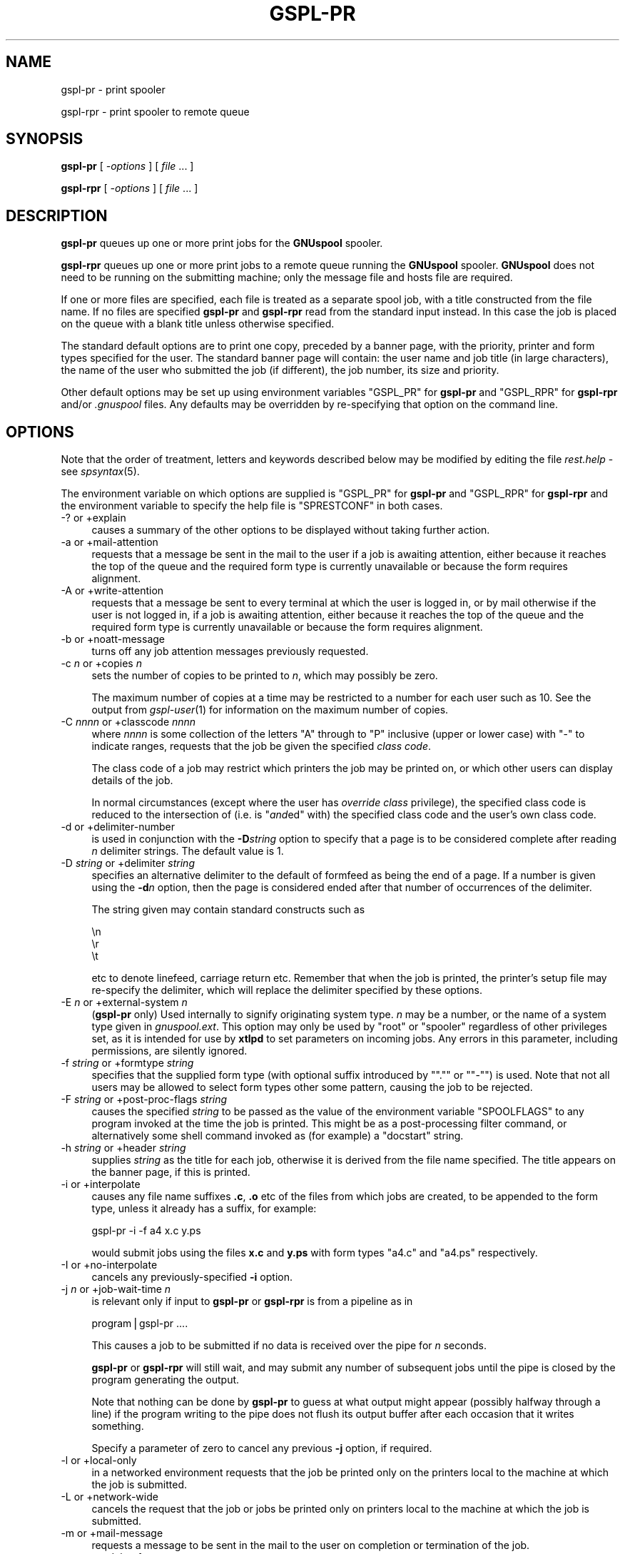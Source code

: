 .\" Automatically generated by Pod::Man v1.37, Pod::Parser v1.32
.\"
.\" Standard preamble:
.\" ========================================================================
.de Sh \" Subsection heading
.br
.if t .Sp
.ne 5
.PP
\fB\\$1\fR
.PP
..
.de Sp \" Vertical space (when we can't use .PP)
.if t .sp .5v
.if n .sp
..
.de Vb \" Begin verbatim text
.ft CW
.nf
.ne \\$1
..
.de Ve \" End verbatim text
.ft R
.fi
..
.\" Set up some character translations and predefined strings.  \*(-- will
.\" give an unbreakable dash, \*(PI will give pi, \*(L" will give a left
.\" double quote, and \*(R" will give a right double quote.  | will give a
.\" real vertical bar.  \*(C+ will give a nicer C++.  Capital omega is used to
.\" do unbreakable dashes and therefore won't be available.  \*(C` and \*(C'
.\" expand to `' in nroff, nothing in troff, for use with C<>.
.tr \(*W-|\(bv\*(Tr
.ds C+ C\v'-.1v'\h'-1p'\s-2+\h'-1p'+\s0\v'.1v'\h'-1p'
.ie n \{\
.    ds -- \(*W-
.    ds PI pi
.    if (\n(.H=4u)&(1m=24u) .ds -- \(*W\h'-12u'\(*W\h'-12u'-\" diablo 10 pitch
.    if (\n(.H=4u)&(1m=20u) .ds -- \(*W\h'-12u'\(*W\h'-8u'-\"  diablo 12 pitch
.    ds L" ""
.    ds R" ""
.    ds C` ""
.    ds C' ""
'br\}
.el\{\
.    ds -- \|\(em\|
.    ds PI \(*p
.    ds L" ``
.    ds R" ''
'br\}
.\"
.\" If the F register is turned on, we'll generate index entries on stderr for
.\" titles (.TH), headers (.SH), subsections (.Sh), items (.Ip), and index
.\" entries marked with X<> in POD.  Of course, you'll have to process the
.\" output yourself in some meaningful fashion.
.if \nF \{\
.    de IX
.    tm Index:\\$1\t\\n%\t"\\$2"
..
.    nr % 0
.    rr F
.\}
.\"
.\" For nroff, turn off justification.  Always turn off hyphenation; it makes
.\" way too many mistakes in technical documents.
.hy 0
.if n .na
.\"
.\" Accent mark definitions (@(#)ms.acc 1.5 88/02/08 SMI; from UCB 4.2).
.\" Fear.  Run.  Save yourself.  No user-serviceable parts.
.    \" fudge factors for nroff and troff
.if n \{\
.    ds #H 0
.    ds #V .8m
.    ds #F .3m
.    ds #[ \f1
.    ds #] \fP
.\}
.if t \{\
.    ds #H ((1u-(\\\\n(.fu%2u))*.13m)
.    ds #V .6m
.    ds #F 0
.    ds #[ \&
.    ds #] \&
.\}
.    \" simple accents for nroff and troff
.if n \{\
.    ds ' \&
.    ds ` \&
.    ds ^ \&
.    ds , \&
.    ds ~ ~
.    ds /
.\}
.if t \{\
.    ds ' \\k:\h'-(\\n(.wu*8/10-\*(#H)'\'\h"|\\n:u"
.    ds ` \\k:\h'-(\\n(.wu*8/10-\*(#H)'\`\h'|\\n:u'
.    ds ^ \\k:\h'-(\\n(.wu*10/11-\*(#H)'^\h'|\\n:u'
.    ds , \\k:\h'-(\\n(.wu*8/10)',\h'|\\n:u'
.    ds ~ \\k:\h'-(\\n(.wu-\*(#H-.1m)'~\h'|\\n:u'
.    ds / \\k:\h'-(\\n(.wu*8/10-\*(#H)'\z\(sl\h'|\\n:u'
.\}
.    \" troff and (daisy-wheel) nroff accents
.ds : \\k:\h'-(\\n(.wu*8/10-\*(#H+.1m+\*(#F)'\v'-\*(#V'\z.\h'.2m+\*(#F'.\h'|\\n:u'\v'\*(#V'
.ds 8 \h'\*(#H'\(*b\h'-\*(#H'
.ds o \\k:\h'-(\\n(.wu+\w'\(de'u-\*(#H)/2u'\v'-.3n'\*(#[\z\(de\v'.3n'\h'|\\n:u'\*(#]
.ds d- \h'\*(#H'\(pd\h'-\w'~'u'\v'-.25m'\f2\(hy\fP\v'.25m'\h'-\*(#H'
.ds D- D\\k:\h'-\w'D'u'\v'-.11m'\z\(hy\v'.11m'\h'|\\n:u'
.ds th \*(#[\v'.3m'\s+1I\s-1\v'-.3m'\h'-(\w'I'u*2/3)'\s-1o\s+1\*(#]
.ds Th \*(#[\s+2I\s-2\h'-\w'I'u*3/5'\v'-.3m'o\v'.3m'\*(#]
.ds ae a\h'-(\w'a'u*4/10)'e
.ds Ae A\h'-(\w'A'u*4/10)'E
.    \" corrections for vroff
.if v .ds ~ \\k:\h'-(\\n(.wu*9/10-\*(#H)'\s-2\u~\d\s+2\h'|\\n:u'
.if v .ds ^ \\k:\h'-(\\n(.wu*10/11-\*(#H)'\v'-.4m'^\v'.4m'\h'|\\n:u'
.    \" for low resolution devices (crt and lpr)
.if \n(.H>23 .if \n(.V>19 \
\{\
.    ds : e
.    ds 8 ss
.    ds o a
.    ds d- d\h'-1'\(ga
.    ds D- D\h'-1'\(hy
.    ds th \o'bp'
.    ds Th \o'LP'
.    ds ae ae
.    ds Ae AE
.\}
.rm #[ #] #H #V #F C
.\" ========================================================================
.\"
.IX Title "GSPL-PR 1"
.TH GSPL-PR 1 "2008-08-18" "GNUspool Release 1" "GNUspool Print Manager"
.SH "NAME"
gspl\-pr \- print spooler
.PP
gspl\-rpr \- print spooler to remote queue
.SH "SYNOPSIS"
.IX Header "SYNOPSIS"
\&\fBgspl-pr\fR
[ \fI\-options\fR ]
[ \fIfile\fR ... ]
.PP
\&\fBgspl-rpr\fR
[ \fI\-options\fR ]
[ \fIfile\fR ... ]
.SH "DESCRIPTION"
.IX Header "DESCRIPTION"
\&\fBgspl-pr\fR queues up one or more print jobs for the \fBGNUspool\fR spooler.
.PP
\&\fBgspl-rpr\fR queues up one or more print jobs to a remote queue running the
\&\fBGNUspool\fR spooler. \fBGNUspool\fR does not need to be running on the
submitting machine; only the message file and hosts file are required.
.PP
If one or more files are specified, each file is treated as a separate
spool job, with a title constructed from the file name. If no files
are specified \fBgspl-pr\fR and \fBgspl-rpr\fR read from the standard input
instead. In this case the job is placed on the queue with a blank
title unless otherwise specified.
.PP
The standard default options are to print one copy,
preceded by a banner page, with the priority, printer and form
types specified for the user. The standard banner page will contain:
the user name and job title (in large characters), the name of the
user who submitted the job (if different), the job number, its size
and priority.
.PP
Other default options may be set up using environment variables
\&\f(CW\*(C`GSPL_PR\*(C'\fR for \fBgspl-pr\fR and \f(CW\*(C`GSPL_RPR\*(C'\fR for \fBgspl-rpr\fR and/or \fI.gnuspool\fR
files. Any defaults may be overridden by re-specifying that option on
the command line.
.SH "OPTIONS"
.IX Header "OPTIONS"
Note that the order of treatment, letters and keywords described below
may be modified by editing the file \fIrest.help\fR \-
see \fIspsyntax\fR\|(5).

The environment variable on which options are supplied is \f(CW\*(C`GSPL_PR\*(C'\fR
for \fBgspl-pr\fR and \f(CW\*(C`GSPL_RPR\*(C'\fR for \fBgspl-rpr\fR and the environment variable to
specify the help file is \f(CW\*(C`SPRESTCONF\*(C'\fR in both cases.
.IP "\-? or +explain" 4
.IX Item "-? or +explain"
causes a summary of the other options to be displayed without taking
further action.
.IP "\-a or +mail\-attention" 4
.IX Item "-a or +mail-attention"
requests that a message be sent in the mail to the user if a job is
awaiting attention, either because it reaches the top of the queue and
the required form type is currently unavailable or because the form
requires alignment.
.IP "\-A or +write\-attention" 4
.IX Item "-A or +write-attention"
requests that a message be sent to every terminal at which the user is
logged in, or by mail otherwise if the user is not logged in, if a job is
awaiting attention, either because it reaches the top of the queue and
the required form type is currently unavailable or because the form
requires alignment.
.IP "\-b or +noatt\-message" 4
.IX Item "-b or +noatt-message"
turns off any job attention messages previously requested.
.IP "\-c \fIn\fR or +copies \fIn\fR" 4
.IX Item "-c n or +copies n"
sets the number of copies to be printed to \fIn\fR, which may possibly be
zero.
.Sp
The maximum number of copies at a time may be restricted to a number
for each user such as 10. See the output from \fIgspl\-user\fR\|(1) for
information on the maximum number of copies.
.IP "\-C \fInnnn\fR or +classcode \fInnnn\fR" 4
.IX Item "-C nnnn or +classcode nnnn"
where \fInnnn\fR is some collection of the letters \f(CW\*(C`A\*(C'\fR through to \f(CW\*(C`P\*(C'\fR
inclusive (upper or lower case) with \f(CW\*(C`\-\*(C'\fR to indicate ranges, requests
that the job be given the specified \fIclass code\fR.
.Sp
The class code of a job may restrict which printers the job may be
printed on, or which other users can display details of the job.
.Sp
In normal circumstances (except where the user has \fIoverride class\fR
privilege), the specified class code is reduced to the intersection of
(i.e. is "\fIand\fRed" with) the specified class code and the user's own
class code.
.IP "\-d or +delimiter\-number" 4
.IX Item "-d or +delimiter-number"
is used in conjunction with the \fB\-D\fR\fIstring\fR option to specify that
a page is to be considered complete after reading \fIn\fR delimiter
strings. The default value is 1.
.IP "\-D \fIstring\fR or +delimiter \fIstring\fR" 4
.IX Item "-D string or +delimiter string"
specifies an alternative delimiter to the default of formfeed as being
the end of a page. If a number is given using the \fB\-d\fR\fIn\fR option,
then the page is considered ended after that number of occurrences of
the delimiter.
.Sp
The string given may contain standard constructs such as
.Sp
.Vb 3
\&        \en
\&        \er
\&        \et
.Ve
.Sp
etc to denote linefeed, carriage return etc. Remember that when the
job is printed, the printer's setup file may re-specify the delimiter,
which will replace the delimiter specified by these options.
.IP "\-E \fIn\fR or +external\-system \fIn\fR" 4
.IX Item "-E n or +external-system n"
(\fBgspl-pr\fR only) Used internally to signify originating system type. \fIn\fR
may be a number, or the name of a system type given in
\&\fIgnuspool.ext\fR. This option may only be used by \f(CW\*(C`root\*(C'\fR or
\&\f(CW\*(C`spooler\*(C'\fR regardless of other privileges set, as it is intended for
use by \fBxtlpd\fR to set parameters on incoming jobs. Any errors in this
parameter, including permissions, are silently ignored.
.IP "\-f \fIstring\fR or +formtype \fIstring\fR" 4
.IX Item "-f string or +formtype string"
specifies that the supplied form type (with optional suffix introduced
by "\f(CW\*(C`.\*(C'\fR\*(L" or \*(R"\f(CW\*(C`\-\*(C'\fR") is used. Note that not all users may be allowed
to select form types other some pattern, causing the job to be
rejected.
.IP "\-F \fIstring\fR or +post\-proc\-flags \fIstring\fR" 4
.IX Item "-F string or +post-proc-flags string"
causes the specified \fIstring\fR to be passed as the value of the
environment variable \f(CW\*(C`SPOOLFLAGS\*(C'\fR to any program invoked at the time
the job is printed. This might be as a post-processing filter command,
or alternatively some shell command invoked as (for example) a
\&\f(CW\*(C`docstart\*(C'\fR string.
.IP "\-h \fIstring\fR or +header \fIstring\fR" 4
.IX Item "-h string or +header string"
supplies \fIstring\fR as the title for each job, otherwise it is derived
from the file name specified. The title appears on the banner page, if
this is printed.
.IP "\-i or +interpolate" 4
.IX Item "-i or +interpolate"
causes any file name suffixes \fB.c\fR, \fB.o\fR etc of the files from which
jobs are created, to be appended to the form type, unless it already
has a suffix, for example:
.Sp
.Vb 1
\&        gspl-pr -i -f a4 x.c y.ps
.Ve
.Sp
would submit jobs using the files \fBx.c\fR and \fBy.ps\fR with form types
\&\f(CW\*(C`a4.c\*(C'\fR and \f(CW\*(C`a4.ps\*(C'\fR respectively.
.IP "\-I or +no\-interpolate" 4
.IX Item "-I or +no-interpolate"
cancels any previously-specified \fB\-i\fR option.
.IP "\-j \fIn\fR or +job\-wait\-time \fIn\fR" 4
.IX Item "-j n or +job-wait-time n"
is relevant only if input to \fBgspl-pr\fR or \fBgspl-rpr\fR is from a pipeline as in
.Sp
.Vb 1
\&        program|gspl-pr ....
.Ve
.Sp
This causes a job to be submitted if no data is received over the pipe
for \fIn\fR seconds.
.Sp
\&\fBgspl-pr\fR or \fBgspl-rpr\fR will still wait, and may submit any number of
subsequent jobs until the pipe is closed by the program generating the
output.
.Sp
Note that nothing can be done by \fBgspl-pr\fR to guess at what output might
appear (possibly halfway through a line) if the program writing to the
pipe does not flush its output buffer after each occasion that it
writes something.
.Sp
Specify a parameter of zero to cancel any previous \fB\-j\fR option, if
required.
.IP "\-l or +local\-only" 4
.IX Item "-l or +local-only"
in a networked environment requests that the job be printed only on
the printers local to the machine at which the job is submitted.
.IP "\-L or +network\-wide" 4
.IX Item "-L or +network-wide"
cancels the request that the job or jobs be printed only on printers
local to the machine at which the job is submitted.
.IP "\-m or +mail\-message" 4
.IX Item "-m or +mail-message"
requests a message to be sent in the mail to the user on completion or
termination of the job.
.IP "\-n \fInn\fR or +delay\-for \fInn\fR" 4
.IX Item "-n nn or +delay-for nn"
specifies that the job should be held on the queue for at least \fInn\fR
minutes from the current time before being printed. The time may
alternatively be specified as \fIhh:mm\fR or as \fIhh:mm:ss\fR, specifying a
delay in hours and minutes, or hours, minutes and seconds.
.IP "\-N \fItime\fR or +delay\-until \fItime\fR" 4
.IX Item "-N time or +delay-until time"
is an alternative to the \fB\-n\fR\fInn\fR option to specify the earliest
time at which the job is to be printed. The argument may be \fIhh:mm\fR
or \fIhh:mm:ss\fR to give the time of day in 24\-hour clock notation. If
the time has passed, then tomorrow is assumed.
.Sp
Alternatively a date and a comma may be prefixed to the time in the
form \fImm/dd\fR or \fIdd/mm\fR depending upon the local convention for date
format used. Thus the resulting argument might be
.Sp
.Vb 1
\&        10/11,12:30
.Ve
.IP "\-o \fIhost\fR or +originating\-host \fIhost\fR" 4
.IX Item "-o host or +originating-host host"
(\fBgspl-pr\fR only) Used internally to signify originating host name, in
place of the local host. The host name given should appear in the host
file \fIgnuspool.hosts\fR, possibly with the \f(CW\*(C`external\*(C'\fR keyword. This
option may only be specified by \fBspooler\fR or \fBroot\fR users, but is
silently ignored in other cases as are all other errors. It is
intended for use by \fIxtlpd\fR\|(8) to set parameters on incoming jobs.
.IP "\-O \fIflag\fR or +odd\-even\-flags \fIflag\fR" 4
.IX Item "-O flag or +odd-even-flags flag"
where \fIflag\fR is one of \fBO\fR, \fBE\fR, \fBA\fR, \fBB\fR or \fB\-\fR (the letters
may be upper or lower case), cause odd or even-numbered pages to be
skipped. or \fB\-\fR to reset this flag.
.Sp
\&\fBO\fR causes odd-numbered pages not to be printed.
.Sp
\&\fBE\fR causes even-numbered pages not to be printed.
.Sp
\&\fBA\fR and \fBB\fR are useful if more than one copy is to be printed.
.Sp
\&\fBA\fR causes even-numbered pages not to be printed on odd-numbered
copies, and odd-numbered pages not to be printed on even-numbered
copies.
.Sp
\&\fBB\fR is the other way around.
.Sp
If you do not understand this, all you have to do is remember that
.Sp
.Vb 1
\&        gspl-pr -c2 -OA ....
.Ve
.Sp
prints all the odd-numbered pages followed by all the even-numbered
ones.
.Sp
For this to work properly, page delimiters must be set appropriately.
.IP "\-p \fIn\fR or +priority \fIn\fR" 4
.IX Item "-p n or +priority n"
specifies the priority of the job, between 1 (lowest) and 255
(highest) or some narrower range to which the user is limited.
.Sp
Increasing the priority of a job increases its chances of being
printed earlier than it otherwise would be whilst increasing the
charge applied to the user in a non-linear fashion.
.IP "\-P \fIname\fR or +printer \fIname\fR" 4
.IX Item "-P name or +printer name"
specifies that the job is to be sent to a printer with the name given,
as opposed to printing it on the first available printer with the
given form type. \fIname\fR may be a pattern to select any printer
matching the pattern.
.Sp
A user may be limited to a range of printers which must be a superset
of \fIname\fR.
.Sp
To \*(L"turn off\*(R" a printer name previously specified by a preceding \fB\-P\fR\fIname\fR
option, put a single \fB\-\fR sign as the printer name.
.IP "\-q or +retain" 4
.IX Item "-q or +retain"
requests that the job or jobs be retained on the queue with copies set
to zero after printing, for explicit deletion, or automatically at the
expiry of the timeout (as set by the \fB\-t\fR\fIn\fR option).
.IP "\-Q \fIhostname\fR or +host \fIhostname\fR" 4
.IX Item "-Q hostname or +host hostname"
send the job or jobs to the given \fIhostname\fR. Note that \fIhostname\fR
must be in \fIgnuspool.hosts\fR on the submitting machine and the
submitting machine's hostname must be in \fIgnuspool.hosts\fR on the
receiving machine.
.Sp
If supplied to \fBgspl-pr\fR it will re-invoke \fBgspl-rpr\fR with the same
\&\fIcommand-line\fR options. It is, however, required for \fBgspl-rpr\fR, which
will not try to invoke \fBgspl-pr\fR if it is not supplied (as that could
loop endlessly, this could happen if the \fB\-Q\fR option was in a
\&\fI.gnuspool\fR file for \fBgspl-pr\fR but not in one for \fBgspl-rpr\fR).
.IP "\-r or +banner" 4
.IX Item "-r or +banner"
restores banner pages previously suppressed using \fB\-s\fR.
.Sp
Note that some form types may be set up never to use banners
regardless of this option.
.IP "\-R \fIm\-n\fRor +page\-range \fIm\-n\fR" 4
.IX Item "-R m-nor +page-range m-n"
Specifies that pages \fIm\fR through to \fIn\fR inclusive are to be
printed. This does of course assume that the job has recognisable
pages. If \fIm\fR or \fIn\fR are omitted, then \*(L"the beginning\*(R" or \*(L"the end\*(R"
respectively is assumed, so \f(CW\*(C`\-R 3\-5\*(C'\fR would print pages 3 to 5, \f(CW\*(C`\-7\*(C'\fR
would print pages 1 to 7 inclusive, and \f(CW\*(C`\-R 4\-\*(C'\fR would print page 4 to
the end inclusive. \f(CW\*(C`\-R 1\-\*(C'\fR would turn this option off by selecting 1
to the end.
.IP "\-s or +no\-banner" 4
.IX Item "-s or +no-banner"
suppresses any banner page (large letter user name etc) which is
printed before the job itself.
.Sp
Note that some form types may be set up always to print banners
regardless of this option.
.IP "\-t \fIn\fR or +printed\-timeout \fIn\fR" 4
.IX Item "-t n or +printed-timeout n"
specifies that if retained on the queue (either because of the \fB\-q\fR
option, or because the setup file has the \f(CW\*(C`retain\*(C'\fR keyword as
described in the system reference manual on printer setup files), the
job will be deleted automatically after \&\fIn\fR hours. The default
value is 24 hours, and the maximum value is 32767 hours (nearly 4
years).

.PD 0
.IP "\-T \fIn\fR or +not\-printed\-timeout \fIn\fR" 4
.IX Item "-T n or +not-printed-timeout n"
.PD
specifies that if held on the queue without being printed, the job will
be deleted automatically after \fIn\fR hours. The default value is 168
hours (1 week), and the maximum value is 32767 hours (nearly 4 years).
.IP "\-u \fIname\fR or +post\-user \fIname\fR" 4
.IX Item "-u name or +post-user name"
requests that the specified user name be substituted for the
submitting user on the banner page optionally printed at the start of
the job. The job still remains the responsibility of the submitting
user.
.Sp
To \*(L"turn off\*(R" a user name specified in a previous \fB\-u\fR\fIname\fR option,
put a single \fB\-\fR sign as the user name.
.Sp
The user name must exist on the machine to which the job is queued,
but this will be ignored if not.
.IP "\-U \fIuser\fR or +originating\-user \fIuser\fR" 4
.IX Item "-U user or +originating-user user"
(\fBgspl-pr\fR only) Used internally to signify originating user name. This
may only be specified by users \f(CW\*(C`spooler\*(C'\fR and \f(CW\*(C`root\*(C'\fR to have any
effect, otherwise the option is silently ignored, as are all
errors. It is intended for use by \fIxtlpd\fR\|(8) to set parameters on
incoming jobs.
.IP "\-v or \-V or +toggle\-verbose" 4
.IX Item "-v or -V or +toggle-verbose"
alternately with successive uses turns on or off the verbose switch.
This causes job number information to be output on standard error when
job are submitted.
.IP "+verbose" 4
.IX Item "+verbose"
turns on the verbose switch. There is no default letter option
(however it is possible to create one by editing the \fImessage file\fR).
.IP "+no\-verbose" 4
.IX Item "+no-verbose"
turns off the verbose switch. There is no default letter option
(however it is possible to create one by editing the \fImessage file\fR).
.IP "\-w or +write\-message" 4
.IX Item "-w or +write-message"
requests a message to be sent to every terminal at which the user is
logged in, or by mail otherwise if the user is not logged in, when the
job is completed or terminated.
.IP "\-x or +no\-message" 4
.IX Item "-x or +no-message"
turns off any job completion messages previously requested with \fB\-m\fR
or \fB\-w\fR
.IP "\-z or +no\-retain" 4
.IX Item "-z or +no-retain"
cancels a request that the job or jobs be retained on the queue after
printing.
.IP "\-Z \fIlimit\fR or +job\-size\-limit \fIlimit\fR" 4
.IX Item "-Z limit or +job-size-limit limit"
limit the size of jobs to \fIlimit\fR. \fIlimit\fR may be a number, giving a
size in bytes, or it may be suffixed with \fBP\fR to indicate a number of
pages.
.Sp
If a job exceeds the limit it is truncated with a warning message, but
a job is still created. If the limit is prefixed with an \fBE\fR, then
the warning becomes an error, and no job is created.
.Sp
Supply an argument of a single \fB\-\fR to turn off this option.
.IP "+freeze\-current" 4
.IX Item "+freeze-current"
Save all the current options in a \fI.gnuspool\fR file in the current
directory. This will supply defaults for further \fBgspl-pr\fR or \fBgspl-rpr\fR
commands invoked subsequently when started from the directory.
.Sp
Note that no job will be expected from standard input if no files are
specified after including this option.
.IP "+freeze\-home" 4
.IX Item "+freeze-home"
Save all the current options in a \fI.gnuspool\fR file in the user's home
directory. This will supply defaults for further \fBgspl-pr\fR or \fBgspl-rpr\fR
commands invoked subsequently.
.Sp
Note that no job will be expected from standard input if no files are
specified after including this option.
.SH "FILES"
.IX Header "FILES"
\&\fI~/.gnuspool\fR
configuration file (home directory)
.PP
\&\fI .gnuspool\fR
configuration file (current directory)
.PP
\&\fIrest.help\fR
message file
.SH "ENVIRONMENT"
.IX Header "ENVIRONMENT"
.IP "\s-1GSPL_PR\s0" 4
.IX Item "GSPL_PR"
space-separated options to override defaults for \fBgspl-pr\fR.
.IP "\s-1GSPL_RPR\s0" 4
.IX Item "GSPL_RPR"
space-separated options to override defaults for \fBgspl-rpr\fR.
.IP "\s-1SPRESTCONF\s0" 4
.IX Item "SPRESTCONF"
location of alternative help file.
.SH "NOTES"
.IX Header "NOTES"
\&\fBN.B.\fR Please note that from release 23 the scheduler \fIspshed\fR\|(8) is no
longer automatically started if it is not running \*(-- use \fIgspl\-start\fR\|(1).
.Sh "Messages via terminal and e\-mail"
.IX Subsection "Messages via terminal and e-mail"
You can have a message sent to your terminal
or receive mail in two circumstances.
.Ip "1." 4
When your job has:
.RS 4
.Ip "a." 4
Completed normally
.Ip "b." 4
Been manually deleted (using \fIgspl-pq\fR\|(1) etc).
.Ip "c." 4
Been automatically deleted after remaining on the queue for a
specified time as specified using the \fB\-t\fR or \fB\-T\fR options.
.Ip "d." 4
Been aborted during printing.
.RE
.RS 4
.RE
.Ip "2" 4
.IX Item "2"
When your job reaches the top of the queue and:
.RS 4
.Ip "a." 4
It has been selected for printing, but operator attention is required
for:
.RS 4
.Ip "i." 4
Approval of an alignment page
.Ip "ii." 4
.IX Item "ii."
Confirmation to proceed in single job operation
.RE
.RS 4
.RE
.Ip "b." 4
It has not been selected for printing because no printer is available
with the selected form type loaded.
.RE
.RS 4
.RE

The option \fB\-w\fR causes a message to be sent to your terminal, and the
option \fB\-m\fR causes you to be sent mail in one of the first set of
circumstances. If neither is specified, you should still receive mail
if a filter process produces output on standard error or terminates
abnormally, or if a job is automatically deleted.
(Do not forget you can override the \f(CW\*(C`MAILER\*(C'\fR program
to change this behaviour if required as described in the \fIReference
Manual\fR).

.PP
The option \fB\-A\fR causes a message to be sent to your terminal, and the option
\&\fB\-a\fR causes you to be sent mail in the second set of circumstances.
.PP
If any of these are set in the environment
and you don't want them, you may suppress them on the \fBgspl-pr\fR command
line using \fB\-x\fR to turn off both the \fB\-w\fR and \fB\-m\fR options, and
\&\fB\-b\fR to turn off the \fB\-A\fR and \fB\-a\fR options.
.PP
If your terminal cannot be written to, or you have logged out when a
message to your terminal is invoked, it will be diverted to the mail
program instead.
.Sh "Queue Timeouts."
.IX Subsection "Queue Timeouts."
When the \fBgspl-pr\fR or \fBgspl-rpr\fR command receives its data on
standard input from a pipe, or terminal device, the job is not normally
submitted until an end-of-file indication is encountered. This is typically
caused by the termination of the process writing to the pipe, or by typing the
end-of-file character (often \fIctrl-D\fR) when input is being taken from a terminal.
.PP
In some circumstances the process writing to the pipe may never
finish, or the terminal being read from may not be being accessed by a
human, but the user may wish to proceed anyway with printing.
.PP
The \fB\-j\fR option provides a wait timeout in seconds. If some characters
have been received, the timeout is set before reading more
characters. If the timeout expires before any more characters are
read, then a job is created using the characters received so far and
\&\fBgspl-pr\fR or \fBgspl-rpr\fR restarts, possibly making further jobs if more
characters arrive.
.PP
This cannot be ideal in the case of pipes without some co-operation
from the sending process; this is because if \fIstdio\fR (i.e. the C library functions
\&\f(CW\*(C`printf\*(C'\fR etc, which is also used by many other languages and applications) then the output is
usually \*(L"buffered\*(R" in 1024\-byte chunks, and thus up to 1023 bytes of
the last part of the output will not be written out to the pipe until
the sending process decides to send some more or terminates, and
therefore all but the last of the jobs created by use of this option
may be \*(L"short\*(R" by up to 1023 bytes.
.PP
If the sending process is a 'C' program or other
program which the user has access to, then the user should ensure that
the routine \f(CW\*(C`fflush\*(C'\fR  is used after every block of output, thus:
.PP
.Vb 2
\& printf("Totals for......\en";, ....);
\& fflush(stdout);
.Ve
.PP
Alternatively, the routine \f(CW\*(C`setbuf\*(C'\fR  should be invoked to reduce the buffering on
standard output.
.PP
If the user does not have any access to the sending process this
option may have undesirable effects at \*(L"the seams\*(R" of the various jobs
due to this buffering. The only successful approach would be to insert
a filter process in between \fBgspl-pr\fR and the sending process to ensure
that complete pages only were passed through to \fBgspl-pr\fR.  It is
considered unacceptable to monopolise a printer on speculation that
further data may arrive.
.PP
A parameter of zero turns off the \fB\-j\fR option if it has been set in
an environment variable or \fI.gnuspool\fR file.
.Sh "Delay times."
.IX Subsection "Delay times."
The \fB\-n\fR and \fB\-N\fR options provide for the job to be held unprinted
on the queue for, or until, a specific time.
.PP
The \fB\-n\fR option provides a time interval to be held \fIfor\fR, in minutes, in hours and
minutes, or in hours, minutes and seconds. The following examples all specify
the same time interval of 1 hour and 30 minutes. If no colon appears, a time
period of minutes is assumed:
.PP
.Vb 3
\& -n 90
\& -n 1:30
\& -n 1:30:00
.Ve
.PP
The \fB\-N\fR option provides an explicit time and possibly a date to be
held \fIuntil\fR. The
time may be specified as a 24\-hour clock time with optional seconds thus
.PP
.Vb 2
\& -N 16:35
\& -N 04:28:32
.Ve
.PP
In these cases the given time in the next 24
hours is taken to be the required time. If a different date is required this
can be put in front of the time in the format \fIyy/mm/dd\fR with a comma thus:
.PP
.Vb 1
\& -N 91/2/12,12:30
.Ve
.PP
The year may be omitted, and the date will be taken as a future
date. The date will be taken as \fIdd/mm\fR for timezones less than 4
West, otherwise \fImm/dd\fR.
.PP
This allows the printing of long jobs to be printed at a quiet time,
overnight for example. Alternatively specifying a delay time can
provide an opportunity for thought and possible amendment before
continuing.
.Sh "Environment selection of gspl-pr and gspl-rpr options."
.IX Subsection "Environment selection of gspl-pr and gspl-rpr options."
In common with all GNUspool programs, a configuration file mechanism
applies to \fBgspl-pr\fR and \fBgspl-rpr\fR.
.PP
The environment variable \f(CW\*(C`GSPL_PR\*(C'\fR may be used to contain options
for \fBgspl-pr\fR and the environment variable \f(CW\*(C`GSPL_RPR\*(C'\fR may be used to contain
options for \fBgspl-rpr\fR, and the \fI.gnuspool\fR files may contain the keyword
\&\f(CW\*(C`GSPL_PR\*(C'\fR or \f(CW\*(C`GSPL_RPR\*(C'\fR to select options without having to specify
them on the command line.
.PP
This enables you to specify, for example, that you always want the
\&\fB\-v\fR (job confirmation) option, or that when in certain directories,
you always want to use the form type \f(CW\*(C`letterhead\*(C'\fR, or \f(CW\*(C`invoices\*(C'\fR, or
perhaps 2 copies.
.Sh "Saving current gspl-pr or gspl-rpr options"
.IX Subsection "Saving current gspl-pr or gspl-rpr options"
The special options \f(CW\*(C`+freeze\-current\*(C'\fR and \f(CW\*(C`+freeze\-home\*(C'\fR cause the
currently selected set of options to be saved in \fI.gnuspool\fR files in
the current directory or home directory respectively. Either or both
may be specified.
.PP
If no file arguments are given to \fBgspl-pr\fR or \fBgspl-rpr\fR when one or both
of these keywords are specified, then the program will not expect to
find data on the standard input. If file arguments are given, then the
\&\f(CW\*(C`.gnuspool\*(C'\fR file or files are saved before the file arguments are
processed. If the \f(CW\*(C`.gnuspool\*(C'\fR file cannot be saved, perhaps because the
access permission to the current directory is inappropriate, the jobs
files specified will still be queued, the program will not fatally
abort.
.Sh "Interaction of gspl-pr and gspl-rpr"
.IX Subsection "Interaction of gspl-pr and gspl-rpr"
If the \fB\-Q\fR option is given to \fBgspl-pr\fR, either on the command line or
in the environment or \fB.gnuspool\fR files, then \fBgspl-rpr\fR will be invoked
with the same command line options (but \fBgspl-rpr\fR will accept its own
\&\f(CW\*(C`GSPL_RPR\*(C'\fR environment variable or \fB.gnuspool\fR file options).
.PP
\&\fBGspl-Rpr\fR, however, will not invoke \fBgspl-pr\fR if the \fB\-Q\fR option is not
given; this is an error. Remember that the \fB\-Q\fR option could be set
from a \f(CW\*(C`GSPL_PR\*(C'\fR definition in a \fB.gnuspool\fR file, but without a
\&\fB\-Q\fR option on an \f(CW\*(C`GSPL_RPR\*(C'\fR definition, this would mean that \fBgspl-rpr\fR
did not get invoked with a \fB\-Q\fR option, so this could give an
infinite loop.
.SH "SEE ALSO"
.IX Header "SEE ALSO"
\&\fIspsyntax\fR\|(5),
\&\fIgnuspool.conf\fR\|(5),
\&\fIgnuspool.hosts\fR\|(5).
.SH "DIAGNOSTICS"
.IX Header "DIAGNOSTICS"
Various diagnostics are read and printed as required from the message
file, by default \fIrest.help\fR.
.SH "AUTHOR"
.IX Header "AUTHOR"
John M Collins, Xi Software Ltd.
